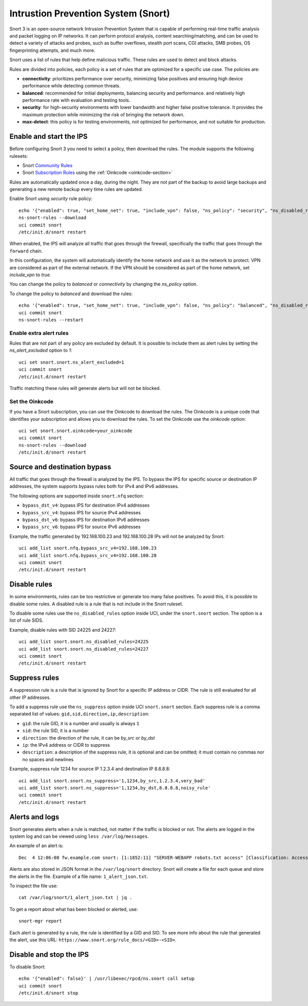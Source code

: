 ====================================
Intrustion Prevention System (Snort)
====================================

Snort 3 is an open-source network Intrusion Prevention System that is capable of performing real-time traffic analysis and packet logging on IP networks.
It can perform protocol analysis, content searching/matching, and can be used to detect a variety of attacks and probes, such as buffer overflows,
stealth port scans, CGI attacks, SMB probes, OS fingerprinting attempts, and much more.

Snort uses a list of rules that help define malicious traffic. These rules are used to detect and block attacks.

Rules are divided into policies, each policy is a set of rules that are optimized for a specific use case. The policies are:

- **connectivity**: prioritizes performance over security, minimizing false positives and ensuring high device performance while detecting common threats.
- **balanced**: recommended for initial deployments, balancing security and performance.
  and relatively high performance rate with evaluation and testing tools.
- **security**: for high-security environments with lower bandwidth and higher false positive tolerance.
  It provides the maximum protection while minimizing the risk of bringing the network down.
- **max-detect**: this policy is for testing environments, not optimized for performance, and not suitable for production.

Enable and start the IPS
========================

Before configuring Snort 3 you need to select a policy, then download the rules.
The module supports the following rulesets:

- Snort `Community Rules <https://www.snort.org/downloads/#rule-downloads>`_
- Snort `Subscription Rules <https://www.snort.org/products#rule_subscriptions>`_ using the :ref:`Oinkcode <oinkcode-section>`

Rules are automatically updated once a day, during the night.
They are not part of the backup to avoid large backups and generating a new remote backup every time rules are updated.

Enable Snort using `security` rule policy: ::

  echo '{"enabled": true, "set_home_net": true, "include_vpn": false, "ns_policy": "security", "ns_disabled_rules": []}' | /usr/libexec/rpcd/ns.snort call setup
  ns-snort-rules --download
  uci commit snort
  /etc/init.d/snort restart

When enabled, the IPS will analyze all traffic that goes through the firewall, specifically the traffic that goes through the ``forward`` chain.

In this configuration, the system will automatically identify the home network and use it as the network to protect.
VPN are considered as part of the external network.
If the VPN should be considered as part of the home network, set `include_vpn` to `true`.

You can change the policy to `balanced` or `connectivity` by changing the `ns_policy` option.

To change the policy to `balanced` and download the rules: ::

  echo '{"enabled": true, "set_home_net": true, "include_vpn": false, "ns_policy": "balanced", "ns_disabled_rules": []}' | /usr/libexec/rpcd/ns.snort call setup
  uci commit snort
  ns-snort-rules --restart

Enable extra alert rules
------------------------

Rules that are not part of any policy are excluded by default.
It is possible to include them as alert rules by setting the `ns_alert_excluded` option to `1`: ::

  uci set snort.snort.ns_alert_excluded=1
  uci commit snort
  /etc/init.d/snort restart

Traffic matching these rules will generate alerts but will not be blocked.

.. _oinkcode-section:

Set the Oinkcode
----------------

If you have a Snort subscription, you can use the Oinkcode to download the rules.
The Oinkcode is a unique code that identifies your subscription and allows you to download the rules.
To set the Oinkcode use the `oinkcode` option: ::

  uci set snort.snort.oinkcode=your_oinkcode
  uci commit snort
  ns-snort-rules --download
  /etc/init.d/snort restart

Source and destination bypass
=============================

All traffic that goes through the firewall is analyzed by the IPS.
To bypass the IPS for specific source or destination IP addresses, the system supports bypass rules both for IPv4 and IPv6 addresses.

The following options are supported inside ``snort.nfq`` section:

- ``bypass_dst_v4``: bypass IPS for destination IPv4 addresses
- ``bypass_src_v4``: bypass IPS for source IPv4 addresses
- ``bypass_dst_v6``: bypass IPS for destination IPv6 addresses
- ``bypass_src_v6``: bypass IPS for source IPv6 addresses

Example, the traffic generated by 192.168.100.23 and 192.168.100.28 IPs will not be analyzed by Snort: ::

  uci add_list snort.nfq.bypass_src_v4=192.168.100.23
  uci add_list snort.nfq.bypass_src_v4=192.168.100.28
  uci commit snort
  /etc/init.d/snort restart

Disable rules
=============

In some environments, rules can be too restrictive or generate too many false positives.
To avoid this, it is possible to disable some rules.
A disabled rule is a rule that is not include in the Snort ruleset.

To disable some rules use the ``ns_disabled_rules`` option inside UCI, under the ``snort.snort`` section.
The option is a list of rule SIDS.

Example, disable rules with SID 24225 and 24227: ::
    
  uci add_list snort.snort.ns_disabled_rules=24225
  uci add_list snort.snort.ns_disabled_rules=24227
  uci commit snort
  /etc/init.d/snort restart

Suppress rules
==============

A suppression rule is a rule that is ignored by Snort for a specific IP address or CIDR.
The rule is still evaluated for all other IP addresses.

To add a suppress rule use the ``ns_suppress`` option inside UCI ``snort.snort`` section.
Each suppress rule is a comma separated list of values: ``gid,sid,direction,ip,description``:

- ``gid``: the rule GID, it is a number and usually is always ``1``
- ``sid``: the rule SID, it is a number
- ``direction``: the direction of the rule, it can be `by_src` or `by_dst`
- ``ip``: the IPv4 address or CIDR to suppress
- ``description``: a description of the suppress rule, it is optional and can be omitted; it must contain no commas nor no spaces and newlines

Example, suppress rule 1234 for source IP 1.2.3.4 and destination IP 8.8.8.8: ::

  uci add_list snort.snort.ns_suppress='1,1234,by_src,1.2.3.4,very_bad'
  uci add_list snort.snort.ns_suppress='1,1234,by_dst,8.8.8.8,noisy_rule'
  uci commit snort
  /etc/init.d/snort restart

Alerts and logs
===============

Snort generates alerts when a rule is matched, not matter if the traffic is blocked or not.
The alerts are logged in the system log and can be viewed using ``less /var/log/messages``.

An example of an alert is: ::

  Dec  4 12:06:00 fw.example.com snort: [1:1852:11] "SERVER-WEBAPP robots.txt access" [Classification: Access to a potentially vulnerable web application] [Priority: 2] {TCP} 203.0.113.1:24455 -> 192.0.2.1:80

Alerts are also stored in JSON format in the ``/var/log/snort`` directory.
Snort will create a file for each queue and store the alerts in the file.
Example of a file name: ``1_alert_json.txt``.

To inspect the file use: ::

  cat /var/log/snort/1_alert_json.txt | jq .

To get a report about what has been blocked or alerted, use: ::

  snort-mgr report

Each alert is generated by a rule, the rule is identified by a GID and SID.
To see more info about the rule that generated the alert, use this URL: ``https://www.snort.org/rule_docs/<GID>-<SID>``.

Disable and stop the IPS
========================

To disable Snort: ::

  echo '{"enabled": false}' | /usr/libexec/rpcd/ns.snort call setup
  uci commit snort
  /etc/init.d/snort stop